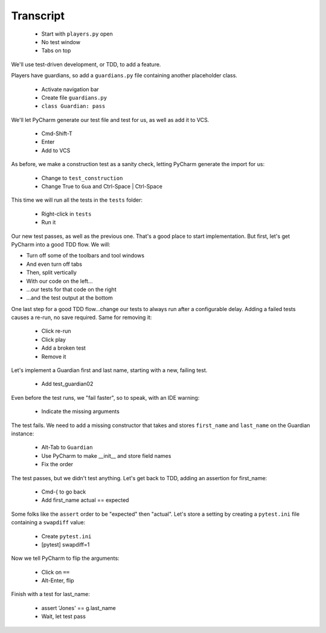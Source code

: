 ==========
Transcript
==========

    * Start with ``players.py`` open
    * No test window
    * Tabs on top

We'll use test-driven development, or TDD, to add a feature.

Players have guardians, so add a ``guardians.py`` file containing another placeholder class.

    * Activate navigation bar
    * Create file ``guardians.py``
    * ``class Guardian: pass``

We'll let PyCharm generate our test file and test for us, as well as add it to VCS.

    * Cmd-Shift-T
    * Enter
    * Add to VCS

As before, we make a construction test as a sanity check, letting PyCharm generate the import for us:

    * Change to ``test_construction``
    * Change True to ``Gua`` and Ctrl-Space | Ctrl-Space

This time we will run all the tests in the ``tests`` folder:

    * Right-click in ``tests``
    * Run it

Our new test passes, as well as the previous one.
That's a good place to start implementation.
But first, let's get PyCharm into a good TDD flow.
We will:

- Turn off some of the toolbars and tool windows
- And even turn off tabs
- Then, split vertically
- With our code on the left...
- ...our tests for that code on the right
- ...and the test output at the bottom

One last step for a good TDD flow...change our tests to always run after a configurable delay.
Adding a failed tests causes a re-run, no save required. Same for removing it:

    * Click re-run
    * Click play
    * Add a broken test
    * Remove it

Let's implement a Guardian first and last name, starting with a new, failing test.

    * Add test_guardian02

Even before the test runs, we "fail faster", so to speak, with an IDE warning:

    * Indicate the missing arguments

The test fails. We need to add a missing constructor that takes and stores ``first_name``
and ``last_name`` on the Guardian instance:

    * Alt-Tab to ``Guardian``
    * Use PyCharm to make __init__ and store field names
    * Fix the order

The test passes, but we didn't test anything. Let's get back to TDD, adding an assertion for first_name:

    * Cmd-{ to go back
    * Add first_name actual == expected

Some folks like the ``assert`` order to be "expected" then "actual". Let's store a setting
by creating a ``pytest.ini`` file containing a ``swapdiff`` value:

    * Create ``pytest.ini``
    * [pytest] swapdiff=1

Now we tell PyCharm to flip the arguments:

    * Click on ``==``
    * Alt-Enter, flip

Finish with a test for last_name:

    * assert 'Jones' == g.last_name
    * Wait, let test pass